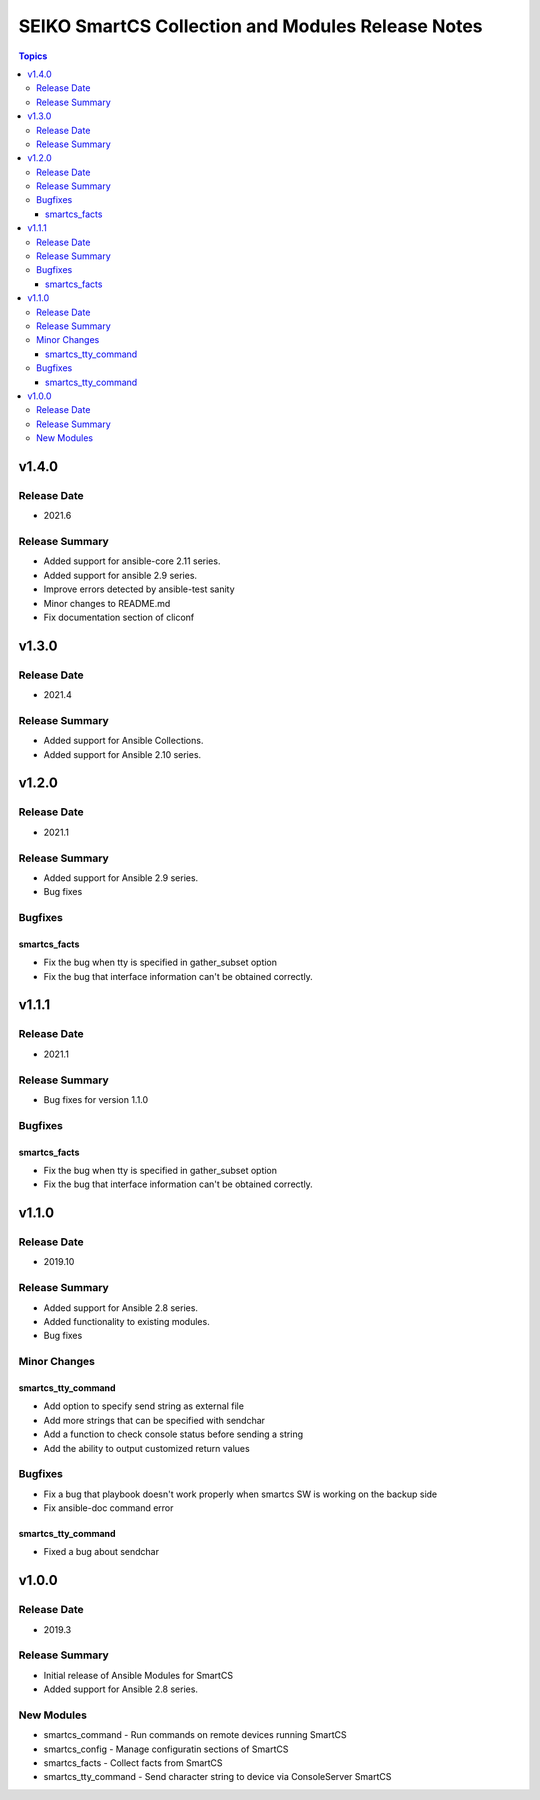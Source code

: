 ==================================================
SEIKO SmartCS Collection and Modules Release Notes
==================================================

.. contents:: Topics

v1.4.0
======

Release Date
---------------

- 2021.6

Release Summary
---------------

- Added support for ansible-core 2.11 series.
- Added support for ansible 2.9 series.
- Improve errors detected by ansible-test sanity
- Minor changes to README.md
- Fix documentation section of cliconf


v1.3.0
======

Release Date
---------------

- 2021.4

Release Summary
---------------

- Added support for Ansible Collections.
- Added support for Ansible 2.10 series.


v1.2.0
======

Release Date
---------------

- 2021.1

Release Summary
---------------

- Added support for Ansible 2.9 series.
- Bug fixes

Bugfixes
--------

smartcs_facts
^^^^^^^^^^^^^
- Fix the bug when tty is specified in gather_subset option
- Fix the bug that interface information can't be obtained correctly.


v1.1.1
======

Release Date
---------------

- 2021.1

Release Summary
---------------

- Bug fixes for version 1.1.0

Bugfixes
--------

smartcs_facts
^^^^^^^^^^^^^
- Fix the bug when tty is specified in gather_subset option
- Fix the bug that interface information can't be obtained correctly.


v1.1.0
======

Release Date
---------------

- 2019.10

Release Summary
---------------

- Added support for Ansible 2.8 series.
- Added functionality to existing modules.
- Bug fixes

Minor Changes
-------------

smartcs_tty_command
^^^^^^^^^^^^^^^^^^^
- Add option to specify send string as external file
- Add more strings that can be specified with sendchar
- Add a function to check console status before sending a string
- Add the ability to output customized return values

Bugfixes
--------

- Fix a bug that playbook doesn't work properly when smartcs SW is working on the backup side
- Fix ansible-doc command error

smartcs_tty_command
^^^^^^^^^^^^^^^^^^^
- Fixed a bug about sendchar



v1.0.0
======

Release Date
---------------

- 2019.3

Release Summary
---------------

- Initial release of Ansible Modules for SmartCS 
- Added support for Ansible 2.8 series.

New Modules
-----------

- smartcs_command - Run commands on remote devices running SmartCS
- smartcs_config - Manage configuratin sections of SmartCS
- smartcs_facts - Collect facts from SmartCS
- smartcs_tty_command - Send character string to device via ConsoleServer SmartCS